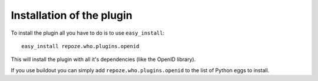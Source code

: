 Installation of the plugin
==========================

To install the plugin all you have to do is to use ``easy_install``::

    easy_install repoze.who.plugins.openid

This will install the plugin with all it's dependencies (like the OpenID library).

If you use buildout you can simply add ``repoze.who.plugins.openid`` to the list
of Python eggs to install.




